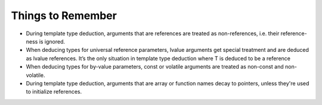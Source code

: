 Things to Remember
^^^^^^^^^^^^^^^^^^

* During template type deduction, arguments that are references are treated as
  non-references, i.e. their reference-ness is ignored.

* When deducing types for universal reference parameters, lvalue arguments get
  special treatment and are deduced as lvalue references. It’s the only situation
  in template type deduction where T is deduced to be a reference

* When deducing types for by-value parameters, const or volatile arguments
  are treated as non-const and non-volatile.

* During template type deduction, arguments that are array or function names
  decay to pointers, unless they're used to initialize references.
